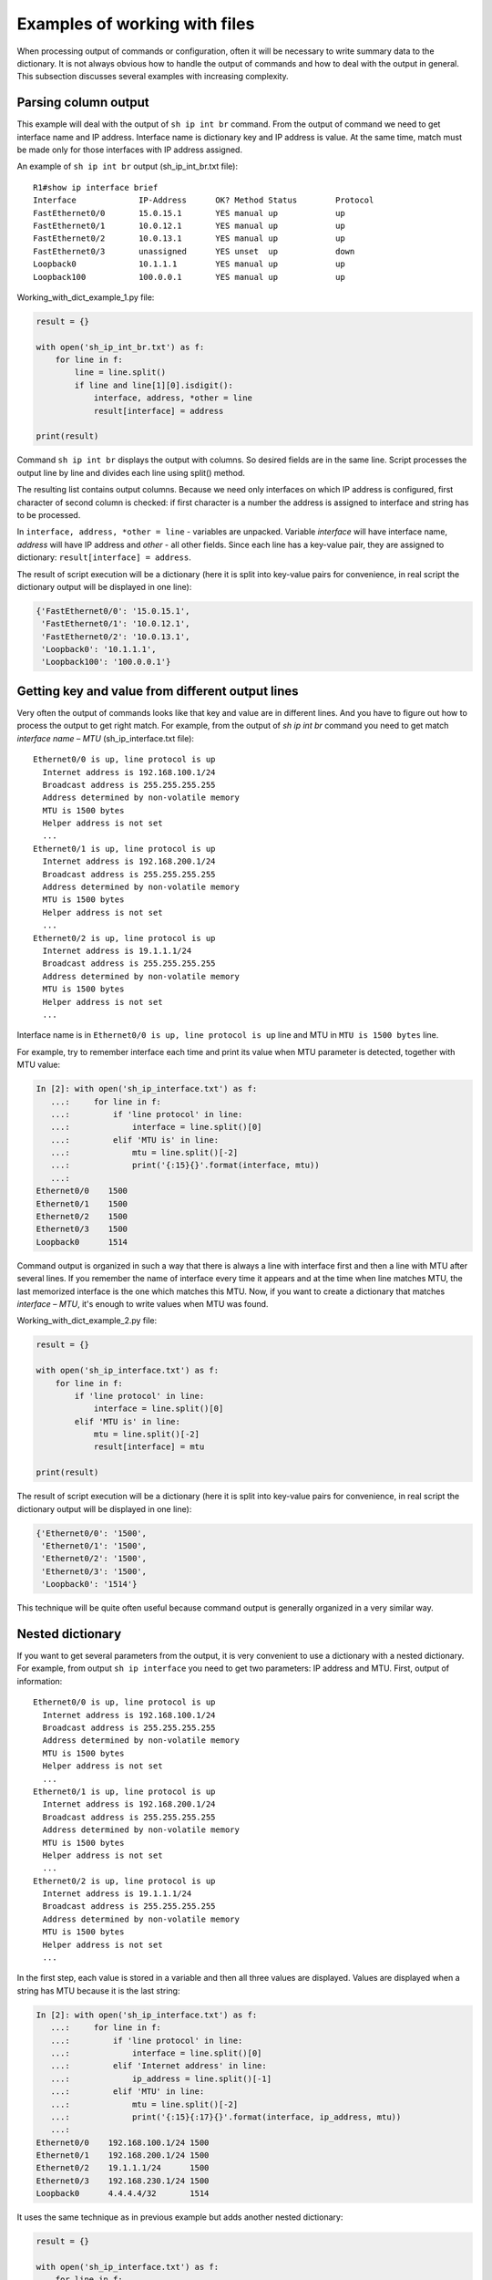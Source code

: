 Examples of working with files
------------------------------

When processing output of commands or configuration, often it will
be necessary to write summary data to the dictionary.
It is not always obvious how to handle the output of commands and
how to deal with the output in general. This subsection discusses
several examples with increasing complexity.

Parsing column output
~~~~~~~~~~~~~~~~~~~~~

This example will deal with the output of ``sh ip int br`` command.
From the output of command we need to get interface name and IP address.
Interface name is dictionary key and IP address is value. At the
same time, match must be made only for those interfaces with IP address assigned.

An example of ``sh ip int br`` output (sh_ip_int_br.txt file):

::

    R1#show ip interface brief
    Interface             IP-Address      OK? Method Status        Protocol
    FastEthernet0/0       15.0.15.1       YES manual up            up
    FastEthernet0/1       10.0.12.1       YES manual up            up
    FastEthernet0/2       10.0.13.1       YES manual up            up
    FastEthernet0/3       unassigned      YES unset  up            down
    Loopback0             10.1.1.1        YES manual up            up
    Loopback100           100.0.0.1       YES manual up            up

Working_with_dict_example_1.py file:

.. code:: python

    result = {}

    with open('sh_ip_int_br.txt') as f:
        for line in f:
            line = line.split()
            if line and line[1][0].isdigit():
                interface, address, *other = line
                result[interface] = address

    print(result)

Command ``sh ip int br`` displays the output with columns. So desired
fields are in the same line. Script processes the output line by line
and divides each line using split() method.

The resulting list contains output columns. Because we need only interfaces
on which IP address is configured, first character of second column is checked:
if first character is a number the address is assigned to interface and string has to be processed.

In ``interface, address, *other = line`` - variables are unpacked.
Variable *interface* will have interface name, *address* will have IP address and *other* - all other fields.
Since each line has a key-value pair, they are assigned to dictionary: ``result[interface] = address``.

The result of script execution will be a dictionary (here it is split into
key-value pairs for convenience, in real script the dictionary output will be displayed in one line):

.. code:: python

    {'FastEthernet0/0': '15.0.15.1',
     'FastEthernet0/1': '10.0.12.1',
     'FastEthernet0/2': '10.0.13.1',
     'Loopback0': '10.1.1.1',
     'Loopback100': '100.0.0.1'}

Getting key and value from different output lines
~~~~~~~~~~~~~~~~~~~~~~~~~~~~~~~~~~~~~~~~~~~~~~~~~

Very often the output of commands looks like that key and value are in
different lines. And you have to figure out how to process the output to get right match.
For example, from the output of *sh ip int br* command you need to get
match *interface name – MTU* (sh_ip_interface.txt file):

::

    Ethernet0/0 is up, line protocol is up
      Internet address is 192.168.100.1/24
      Broadcast address is 255.255.255.255
      Address determined by non-volatile memory
      MTU is 1500 bytes
      Helper address is not set
      ...
    Ethernet0/1 is up, line protocol is up
      Internet address is 192.168.200.1/24
      Broadcast address is 255.255.255.255
      Address determined by non-volatile memory
      MTU is 1500 bytes
      Helper address is not set
      ...
    Ethernet0/2 is up, line protocol is up
      Internet address is 19.1.1.1/24
      Broadcast address is 255.255.255.255
      Address determined by non-volatile memory
      MTU is 1500 bytes
      Helper address is not set
      ...

Interface name is in ``Ethernet0/0 is up, line protocol is up`` line and MTU in ``MTU is 1500 bytes`` line.

For example, try to remember interface each time and print its value when MTU parameter is detected, together with MTU value:

.. code:: python

    In [2]: with open('sh_ip_interface.txt') as f:
       ...:     for line in f:
       ...:         if 'line protocol' in line:
       ...:             interface = line.split()[0]
       ...:         elif 'MTU is' in line:
       ...:             mtu = line.split()[-2]
       ...:             print('{:15}{}'.format(interface, mtu))
       ...:
    Ethernet0/0    1500
    Ethernet0/1    1500
    Ethernet0/2    1500
    Ethernet0/3    1500
    Loopback0      1514

Command output is organized in such a way that there is always a line
with interface first and then a line with MTU after several lines.
If you remember the name of interface every time it appears and at
the time when line matches MTU, the last memorized interface is the one
which matches this MTU.
Now, if you want to create a dictionary that matches *interface – MTU*,
it's enough to write values when MTU was found.

Working_with_dict_example_2.py file:

.. code:: python

    result = {}

    with open('sh_ip_interface.txt') as f:
        for line in f:
            if 'line protocol' in line:
                interface = line.split()[0]
            elif 'MTU is' in line:
                mtu = line.split()[-2]
                result[interface] = mtu

    print(result)

The result of script execution will be a dictionary (here it is split into
key-value pairs for convenience, in real script the dictionary output will be displayed in one line):

.. code:: python

    {'Ethernet0/0': '1500',
     'Ethernet0/1': '1500',
     'Ethernet0/2': '1500',
     'Ethernet0/3': '1500',
     'Loopback0': '1514'}

This technique will be quite often useful because command output is generally organized in a very similar way.

Nested dictionary
~~~~~~~~~~~~~~~~~

If you want to get several parameters from the output, it is very convenient
to use a dictionary with a nested dictionary.
For example, from output ``sh ip interface`` you need to get two parameters:
IP address and MTU. First, output of information:

::

    Ethernet0/0 is up, line protocol is up
      Internet address is 192.168.100.1/24
      Broadcast address is 255.255.255.255
      Address determined by non-volatile memory
      MTU is 1500 bytes
      Helper address is not set
      ...
    Ethernet0/1 is up, line protocol is up
      Internet address is 192.168.200.1/24
      Broadcast address is 255.255.255.255
      Address determined by non-volatile memory
      MTU is 1500 bytes
      Helper address is not set
      ...
    Ethernet0/2 is up, line protocol is up
      Internet address is 19.1.1.1/24
      Broadcast address is 255.255.255.255
      Address determined by non-volatile memory
      MTU is 1500 bytes
      Helper address is not set
      ...

In the first step, each value is stored in a variable and then all three values are
displayed. Values are displayed when a string has MTU because it is the last string:

.. code:: python

    In [2]: with open('sh_ip_interface.txt') as f:
       ...:     for line in f:
       ...:         if 'line protocol' in line:
       ...:             interface = line.split()[0]
       ...:         elif 'Internet address' in line:
       ...:             ip_address = line.split()[-1]
       ...:         elif 'MTU' in line:
       ...:             mtu = line.split()[-2]
       ...:             print('{:15}{:17}{}'.format(interface, ip_address, mtu))
       ...:
    Ethernet0/0    192.168.100.1/24 1500
    Ethernet0/1    192.168.200.1/24 1500
    Ethernet0/2    19.1.1.1/24      1500
    Ethernet0/3    192.168.230.1/24 1500
    Loopback0      4.4.4.4/32       1514

It uses the same technique as in previous example but adds another nested dictionary:

.. code:: python

    result = {}

    with open('sh_ip_interface.txt') as f:
        for line in f:
            if 'line protocol' in line:
                interface = line.split()[0]
                result[interface] = {}
            elif 'Internet address' in line:
                ip_address = line.split()[-1]
                result[interface]['ip'] = ip_address
            elif 'MTU' in line:
                mtu = line.split()[-2]
                result[interface]['mtu'] = mtu

    print(result)

Each time an interface is detected, ``result`` dictionary creates a key with the
name of interface that corresponds to an empty dictionary. This blank is used
so that at the time when IP address or MTU is detected, parameter can be written
into nested dictionary of the corresponding interface.

The result of script execution will be a dictionary (here it is split into key-value
pairs for convenience, in real script the dictionary output will be displayed in one line):

.. code:: python

    {'Ethernet0/0': {'ip': '192.168.100.1/24', 'mtu': '1500'},
     'Ethernet0/1': {'ip': '192.168.200.1/24', 'mtu': '1500'},
     'Ethernet0/2': {'ip': '19.1.1.1/24', 'mtu': '1500'},
     'Ethernet0/3': {'ip': '192.168.230.1/24', 'mtu': '1500'},
     'Loopback0': {'ip': '4.4.4.4/32', 'mtu': '1514'}}

Output with empty values
~~~~~~~~~~~~~~~~~~~~~~~~~~

Sometimes, sections with empty values will be found in the output.
For example, in case of output ```sh ip interface```, interfaces may look like:

::

    Ethernet0/1 is up, line protocol is up
      Internet protocol processing disabled
    Ethernet0/2 is administratively down, line protocol is down
      Internet protocol processing disabled
    Ethernet0/3 is administratively down, line protocol is down
      Internet protocol processing disabled

Consequently, there is no MTU or IP address.
And if you execute previous script for a file with such interfaces, the result is this (output for file sh_ip_interface2.txt):

.. code:: python

    {'Ethernet0/0': {'ip': '192.168.100.2/24', 'mtu': '1500'},
     'Ethernet0/1': {},
     'Ethernet0/2': {},
     'Ethernet0/3': {},
     'Loopback0': {'ip': '2.2.2.2/32', 'mtu': '1514'}}

If you need to add interfaces to dictionary only when an IP address is assigned to interface,
you need to move the creation of key with interface name to a moment when line with
IP address is detected (working_with_dict_example_4.py file):

.. code:: python

    result = {}

    with open('sh_ip_interface2.txt') as f:
        for line in f:
            if 'line protocol' in line:
                interface = line.split()[0]
            elif 'Internet address' in line:
                ip_address = line.split()[-1]
                result[interface] = {}
                result[interface]['ip'] = ip_address
            elif 'MTU' in line:
                mtu = line.split()[-2]
                result[interface]['mtu'] = mtu

    print(result)

In this case, the result will be a dictionary:

.. code:: python

    {'Ethernet0/0': {'ip': '192.168.100.2/24', 'mtu': '1500'},
     'Loopback0': {'ip': '2.2.2.2/32', 'mtu': '1514'}}

